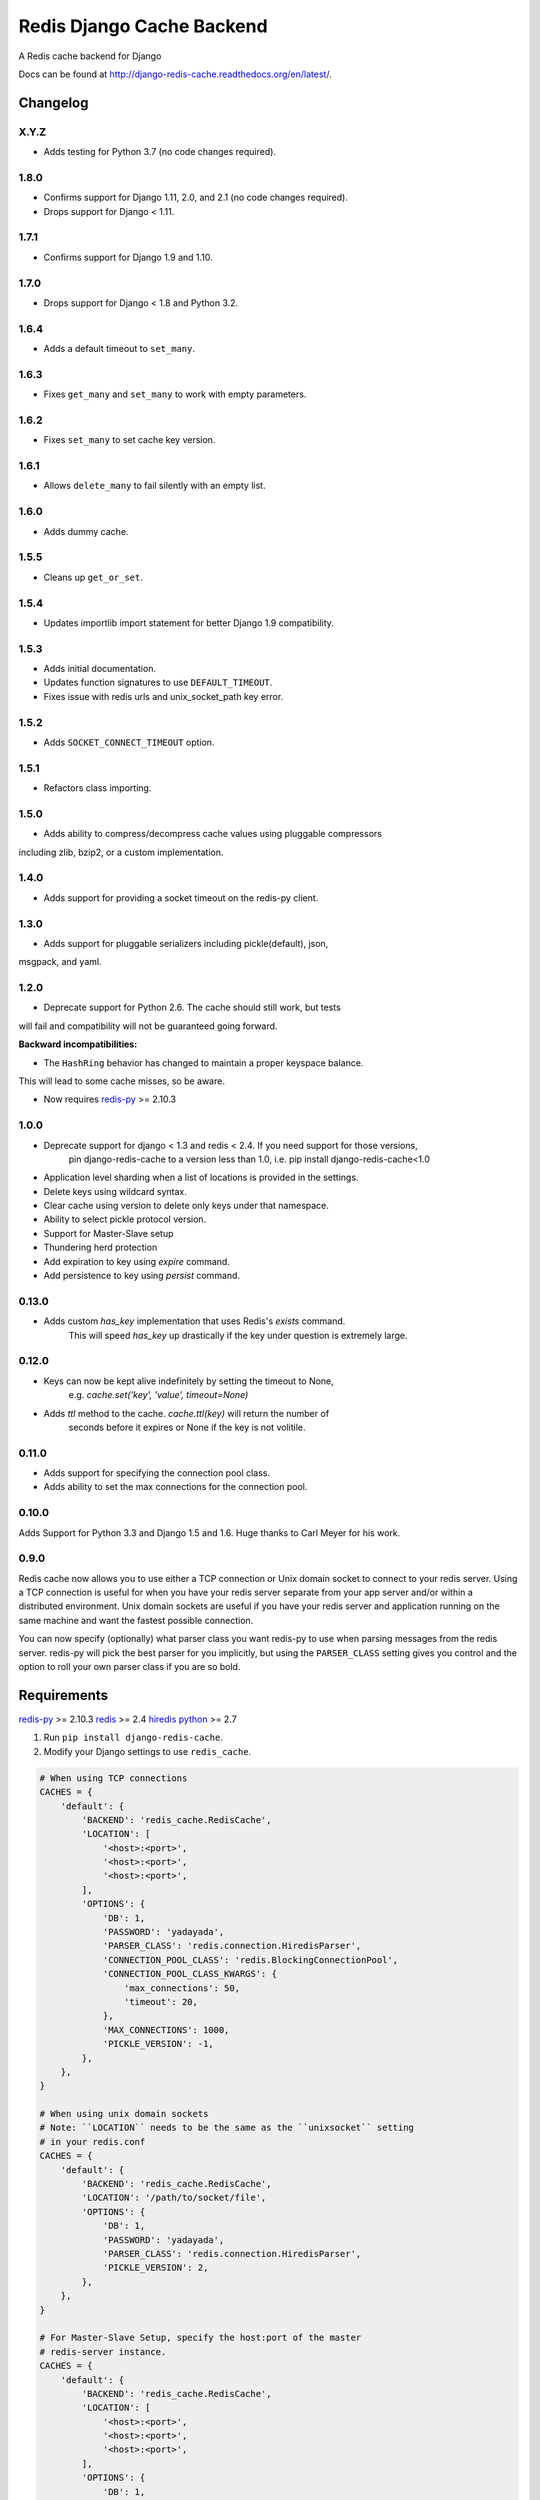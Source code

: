==========================
Redis Django Cache Backend
==========================

.. image:: https://pepy.tech/badge/django-redis-cache
    :target: https://pepy.tech/project/django-redis-cache
    :alt: Downloads

.. image:: https://img.shields.io/pypi/v/django-redis-cache.svg
    :target: https://pypi.python.org/pypi/django-redis-cache/
    :alt: Latest Version

.. image:: https://img.shields.io/travis/sebleier/django-redis-cache.svg
    :target: https://travis-ci.org/sebleier/django-redis-cache
    :alt: Travis-ci Build

A Redis cache backend for Django

Docs can be found at http://django-redis-cache.readthedocs.org/en/latest/.

Changelog
=========

X.Y.Z
-----

* Adds testing for Python 3.7 (no code changes required).

1.8.0
-----

* Confirms support for Django 1.11, 2.0, and 2.1 (no code changes required).
* Drops support for Django < 1.11.

1.7.1
-----

* Confirms support for Django 1.9 and 1.10.


1.7.0
-----

* Drops support for Django < 1.8 and Python 3.2.

1.6.4
-----

* Adds a default timeout to ``set_many``.

1.6.3
-----

* Fixes ``get_many`` and ``set_many`` to work with empty parameters.

1.6.2
-----

* Fixes ``set_many`` to set cache key version.

1.6.1
-----

* Allows ``delete_many`` to fail silently with an empty list.

1.6.0
-----

* Adds dummy cache.

1.5.5
-----

* Cleans up ``get_or_set``.

1.5.4
-----

* Updates importlib import statement for better Django 1.9 compatibility.

1.5.3
-----

* Adds initial documentation.
* Updates function signatures to use ``DEFAULT_TIMEOUT``.
* Fixes issue with redis urls and unix_socket_path key error.

1.5.2
-----

* Adds ``SOCKET_CONNECT_TIMEOUT`` option.

1.5.1
-----

* Refactors class importing.

1.5.0
-----

* Adds ability to compress/decompress cache values using pluggable compressors
including zlib, bzip2, or a custom implementation.

1.4.0
-----

* Adds support for providing a socket timeout on the redis-py client.

1.3.0
-----

* Adds support for pluggable serializers including pickle(default), json,
msgpack, and yaml.

1.2.0
-----

* Deprecate support for Python 2.6.  The cache should still work, but tests
will fail and compatibility will not be guaranteed going forward.

**Backward incompatibilities:**

* The ``HashRing`` behavior has changed to maintain a proper keyspace balance.
This will lead to some cache misses, so be aware.

* Now requires `redis-py`_ >= 2.10.3

1.0.0
-----

* Deprecate support for django < 1.3 and redis < 2.4.  If you need support for those versions,
    pin django-redis-cache to a version less than 1.0, i.e. pip install django-redis-cache<1.0
* Application level sharding when a list of locations is provided in the settings.
* Delete keys using wildcard syntax.
* Clear cache using version to delete only keys under that namespace.
* Ability to select pickle protocol version.
* Support for Master-Slave setup
* Thundering herd protection
* Add expiration to key using `expire` command.
* Add persistence to key using `persist` command.


0.13.0
------

* Adds custom `has_key` implementation that uses Redis's `exists` command.
    This will speed `has_key` up drastically if the key under question is
    extremely large.

0.12.0
------

* Keys can now be kept alive indefinitely by setting the timeout to None,
    e.g. `cache.set('key', 'value', timeout=None)`
* Adds `ttl` method to the cache.  `cache.ttl(key)` will return the number of
    seconds before it expires or None if the key is not volitile.

0.11.0
------

* Adds support for specifying the connection pool class.
* Adds ability to set the max connections for the connection pool.


0.10.0
------

Adds Support for Python 3.3 and Django 1.5 and 1.6.  Huge thanks to Carl Meyer
for his work.

0.9.0
-----

Redis cache now allows you to use either a TCP connection or Unix domain
socket to connect to your redis server.  Using a TCP connection is useful for
when you have your redis server separate from your app server and/or within
a distributed environment.  Unix domain sockets are useful if you have your
redis server and application running on the same machine and want the fastest
possible connection.

You can now specify (optionally) what parser class you want redis-py to use
when parsing messages from the redis server.  redis-py will pick the best
parser for you implicitly, but using the ``PARSER_CLASS`` setting gives you
control and the option to roll your own parser class if you are so bold.


Requirements
============

`redis-py`_ >= 2.10.3
`redis`_ >= 2.4
`hiredis`_
`python`_ >= 2.7

1. Run ``pip install django-redis-cache``.

2. Modify your Django settings to use ``redis_cache``.

.. code:: python

    # When using TCP connections
    CACHES = {
        'default': {
            'BACKEND': 'redis_cache.RedisCache',
            'LOCATION': [
                '<host>:<port>',
                '<host>:<port>',
                '<host>:<port>',
            ],
            'OPTIONS': {
                'DB': 1,
                'PASSWORD': 'yadayada',
                'PARSER_CLASS': 'redis.connection.HiredisParser',
                'CONNECTION_POOL_CLASS': 'redis.BlockingConnectionPool',
                'CONNECTION_POOL_CLASS_KWARGS': {
                    'max_connections': 50,
                    'timeout': 20,
                },
                'MAX_CONNECTIONS': 1000,
                'PICKLE_VERSION': -1,
            },
        },
    }

    # When using unix domain sockets
    # Note: ``LOCATION`` needs to be the same as the ``unixsocket`` setting
    # in your redis.conf
    CACHES = {
        'default': {
            'BACKEND': 'redis_cache.RedisCache',
            'LOCATION': '/path/to/socket/file',
            'OPTIONS': {
                'DB': 1,
                'PASSWORD': 'yadayada',
                'PARSER_CLASS': 'redis.connection.HiredisParser',
                'PICKLE_VERSION': 2,
            },
        },
    }

    # For Master-Slave Setup, specify the host:port of the master
    # redis-server instance.
    CACHES = {
        'default': {
            'BACKEND': 'redis_cache.RedisCache',
            'LOCATION': [
                '<host>:<port>',
                '<host>:<port>',
                '<host>:<port>',
            ],
            'OPTIONS': {
                'DB': 1,
                'PASSWORD': 'yadayada',
                'PARSER_CLASS': 'redis.connection.HiredisParser',
                'PICKLE_VERSION': 2,
                'MASTER_CACHE': '<master host>:<master port>',
            },
        },
    }



Usage
=====

django-redis-cache shares the same API as django's built-in cache backends,
with a few exceptions.

``cache.delete_pattern``

Delete keys using glob-style pattern.

example::

    >>> from news.models import Story
    >>>
    >>> most_viewed = Story.objects.most_viewed()
    >>> highest_rated = Story.objects.highest_rated()
    >>> cache.set('news.stories.most_viewed', most_viewed)
    >>> cache.set('news.stories.highest_rated', highest_rated)
    >>> data = cache.get_many(['news.stories.highest_rated', 'news.stories.most_viewed'])
    >>> len(data)
    2
    >>> cache.delete_pattern('news.stores.*')
    >>> data = cache.get_many(['news.stories.highest_rated', 'news.stories.most_viewed'])
    >>> len(data)
    0

``cache.clear``

Same as django's ``cache.clear``, except that you can optionally specify a
version and all keys with that version will be deleted.  If no version is
provided, all keys are flushed from the cache.

``cache.reinsert_keys``

This helper method retrieves all keys and inserts them back into the cache.  This
is useful when changing the pickle protocol number of all the cache entries.
As of django-redis-cache < 1.0, all cache entries were pickled using version 0.
To reduce the memory footprint of the redis-server, simply run this method to
upgrade cache entries to the latest protocol.


Thundering Herd Protection
==========================

A common problem with caching is that you can sometimes get into a situation
where you have a value that takes a long time to compute or retrieve, but have
clients accessing it a lot.  For example, if you wanted to retrieve the latest
tweets from the twitter api, you probably want to cache the response for a number
of minutes so you don't exceed your rate limit.  However, when the cache entry
expires you can have mulitple clients that see there is no entry and try to
simultaneously fetch the latest results from the api.

The way to get around this problem you pass in a callable and timeout to
``get_or_set``, which will check the cache to see if you need to compute the
value.  If it does, then the cache sets a placeholder that tells future clients
to serve data from the stale cache until the new value is created.

Example::

    tweets = cache.get_or_set('tweets', twitter.get_newest, timeout=300)


Running Tests
=============

``./install_redis.sh``

``make test``

.. _redis-py: http://github.com/andymccurdy/redis-py/
.. _redis: http://github.com/antirez/redis/
.. _hiredis: http://github.com/antirez/hiredis/
.. _python: http://python.org
